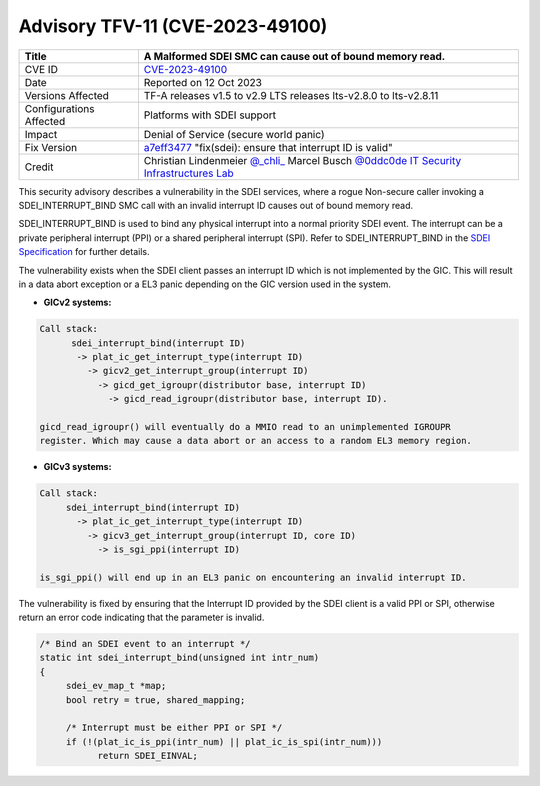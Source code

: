 Advisory TFV-11 (CVE-2023-49100)
================================

+----------------+-------------------------------------------------------------+
| Title          | A Malformed SDEI SMC can cause out of bound memory read.    |
+================+=============================================================+
| CVE ID         | `CVE-2023-49100`_                                           |
+----------------+-------------------------------------------------------------+
| Date           | Reported on 12 Oct 2023                                     |
+----------------+-------------------------------------------------------------+
| Versions       | TF-A releases v1.5 to v2.9                                  |
| Affected       | LTS releases  lts-v2.8.0 to lts-v2.8.11                     |
+----------------+-------------------------------------------------------------+
| Configurations | Platforms with SDEI support                                 |
| Affected       |                                                             |
+----------------+-------------------------------------------------------------+
| Impact         | Denial of Service (secure world panic)                      |
+----------------+-------------------------------------------------------------+
| Fix Version    | `a7eff3477`_ "fix(sdei): ensure that interrupt ID is valid" |
+----------------+-------------------------------------------------------------+
| Credit         | Christian Lindenmeier `@_chli_`_                            |
|                | Marcel Busch `@0ddc0de`_                                    |
|                | `IT Security Infrastructures Lab`_                          |
+----------------+-------------------------------------------------------------+

This security advisory describes a vulnerability in the SDEI services, where a
rogue Non-secure caller invoking a SDEI_INTERRUPT_BIND SMC call with an invalid
interrupt ID causes out of bound memory read.

SDEI_INTERRUPT_BIND is used to bind any physical interrupt into a normal
priority SDEI event. The interrupt can be a private peripheral interrupt
(PPI) or a shared peripheral interrupt (SPI).
Refer to SDEI_INTERRUPT_BIND in the `SDEI Specification`_ for further details.

The vulnerability exists when the SDEI client passes an interrupt ID which
is not implemented by the GIC. This will result in a data abort exception
or a EL3 panic depending on the GIC version used in the system.

- **GICv2 systems:**

.. code:: c

  Call stack:
        sdei_interrupt_bind(interrupt ID)
         -> plat_ic_get_interrupt_type(interrupt ID)
           -> gicv2_get_interrupt_group(interrupt ID)
             -> gicd_get_igroupr(distributor base, interrupt ID)
               -> gicd_read_igroupr(distributor base, interrupt ID).

  gicd_read_igroupr() will eventually do a MMIO read to an unimplemented IGROUPR
  register. Which may cause a data abort or an access to a random EL3 memory region.

- **GICv3 systems:**

.. code:: c

   Call stack:
        sdei_interrupt_bind(interrupt ID)
          -> plat_ic_get_interrupt_type(interrupt ID)
            -> gicv3_get_interrupt_group(interrupt ID, core ID)
              -> is_sgi_ppi(interrupt ID)

   is_sgi_ppi() will end up in an EL3 panic on encountering an invalid interrupt ID.

The vulnerability is fixed by ensuring that the Interrupt ID provided by the
SDEI client is a valid PPI or SPI, otherwise return an error code indicating
that the parameter is invalid.

.. code:: c

   /* Bind an SDEI event to an interrupt */
   static int sdei_interrupt_bind(unsigned int intr_num)
   {
        sdei_ev_map_t *map;
        bool retry = true, shared_mapping;

        /* Interrupt must be either PPI or SPI */
        if (!(plat_ic_is_ppi(intr_num) || plat_ic_is_spi(intr_num)))
              return SDEI_EINVAL;

.. _CVE-2023-49100: https://cve.mitre.org/cgi-bin/cvename.cgi?name=CVE-2023-49100
.. _a7eff3477: https://git.trustedfirmware.org/TF-A/trusted-firmware-a.git/commit/?id=a7eff3477dcf3624c74f5217419b1a27b7ebd2aa
.. _IT Security Infrastructures Lab: https://www.cs1.tf.fau.de/
.. _SDEI Specification: https://developer.arm.com/documentation/den0054/latest/
.. _@_chli_: https://twitter.com/_chli_
.. _@0ddc0de: https://twitter.com/0ddc0de
